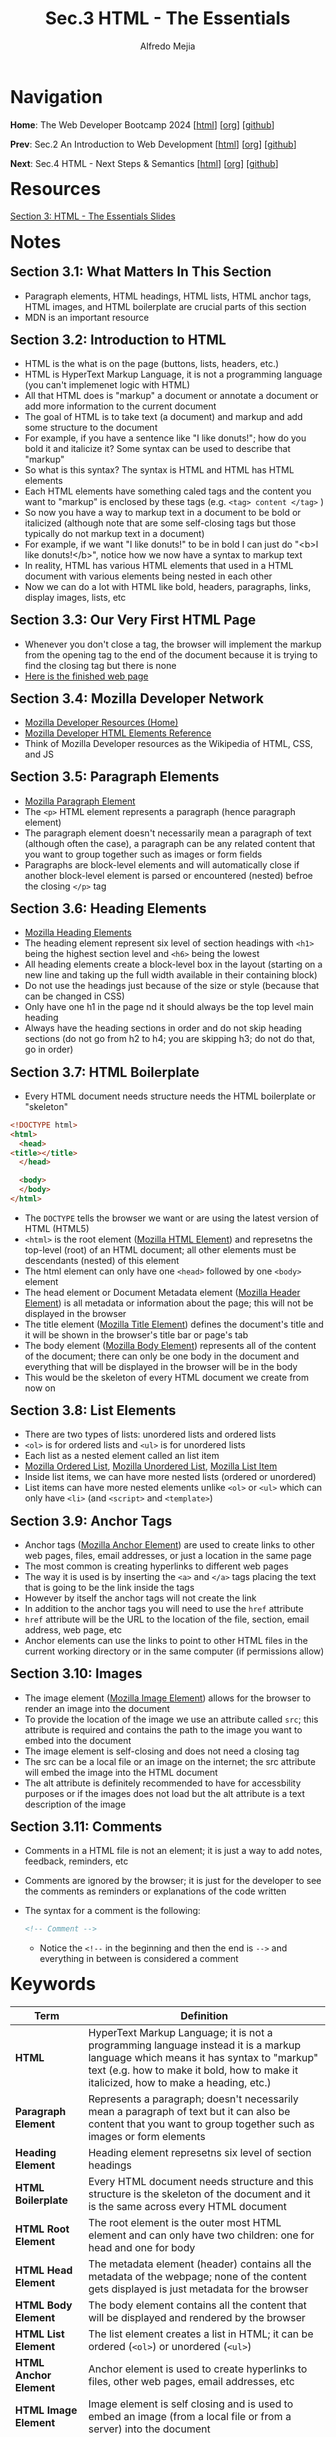 #+title: Sec.3 HTML - The Essentials
#+author: Alfredo Mejia
#+options: num:nil html-postamble:nil
#+html_head: <link rel="stylesheet" type="text/css" href="../../scratch/bulma/css/bulma.css" /> <style>body {margin: 5%} h1,h2,h3,h4,h5,h6 {margin-top: 3%}</style>

* Navigation
*Home*: The Web Developer Bootcamp 2024 [[[file:../000.Home.html][html]]] [[[file:../000.Home.org][org]]] [[[https://github.com/alfredo-mejia/notes/tree/main/The%20Web%20Developer%20Bootcamp%202024][github]]]

*Prev*: Sec.2 An Introduction to Web Development [[[file:../002.An Introduction to Web Development/002.000.Notes.html][html]]] [[[file:../002.An Introduction to Web Development/002.000.Notes.org][org]]] [[[https://github.com/alfredo-mejia/notes/tree/main/The%20Web%20Developer%20Bootcamp%202024/002.An%20Introduction%20to%20Web%20Development][github]]]

*Next*: Sec.4 HTML - Next Steps & Semantics [[[file:../004.HTML - Next Steps & Semantics/004.000.Notes.html][html]]] [[[file:../004.HTML - Next Steps & Semantics/004.000.Notes.org][org]]] [[[https://github.com/alfredo-mejia/notes/tree/main/The%20Web%20Developer%20Bootcamp%202024/004.HTML%20-%20Next%20Steps%20%26%20Semantics][github]]]

* Resources
[[file:003.HTML - The Essentials Slides.pdf][Section 3: HTML - The Essentials Slides]]

* Notes

** Section 3.1: What Matters In This Section
   - Paragraph elements, HTML headings, HTML lists, HTML anchor tags, HTML images, and HTML boilerplate are crucial parts of this section
   - MDN is an important resource

** Section 3.2: Introduction to HTML
   - HTML is the what is on the page (buttons, lists, headers, etc.)
   - HTML is HyperText Markup Language, it is not a programming language (you can't implemenet logic with HTML)
   - All that HTML does is "markup" a document or annotate a document or add more information to the current document
   - The goal of HTML is to take text (a document) and markup and add some structure to the document
   - For example, if you have a sentence like "I like donuts!"; how do you bold it and italicize it? Some syntax can be used to describe that "markup"
   - So what is this syntax? The syntax is HTML and HTML has HTML elements
   - Each HTML elements have something caled tags and the content you want to "markup" is enclosed by these tags (e.g. ~<tag> content </tag>~ )
   - So now you have a way to markup text in a document to be bold or italicized (although note that are some self-closing tags but those typically do not markup text in a document)
   - For example, if we want "I like donuts!" to be in bold I can just do "<b>I like donuts!</b>", notice how we now have a syntax to markup text
   - In reality, HTML has various HTML elements that used in a HTML document with various elements being nested in each other
   - Now we can do a lot with HTML like bold, headers, paragraphs, links, display images, lists, etc
     
** Section 3.3: Our Very First HTML Page
   - Whenever you don't close a tag, the browser will implement the markup from the opening tag to the end of the document because it is trying to find the closing tag but there is none
   - [[file:003.003.Our Very First HTML Page/index.html][Here is the finished web page]]
     
** Section 3.4: Mozilla Developer Network
   - [[https://developer.mozilla.org/en-US/][Mozilla Developer Resources (Home)]]
   - [[https://developer.mozilla.org/en-US/docs/Web/HTML/Element][Mozilla Developer HTML Elements Reference]]
   - Think of Mozilla Developer resources as the Wikipedia of HTML, CSS, and JS

** Section 3.5: Paragraph Elements
   - [[https://developer.mozilla.org/en-US/docs/Web/HTML/Element/p][Mozilla Paragraph Element]]
   - The ~<p>~ HTML element represents a paragraph (hence paragraph element)
   - The paragraph element doesn't necessarily mean a paragraph of text (although often the case), a paragraph can be any related content that you want to group together such as images or form fields
   - Paragraphs are block-level elements and will automatically close if another block-level element is parsed or encountered (nested) befroe the closing ~</p>~ tag

** Section 3.6: Heading Elements
   - [[https://developer.mozilla.org/en-US/docs/Web/HTML/Element/Heading_Elements][Mozilla Heading Elements]]
   - The heading element represent six level of section headings with ~<h1>~ being the highest section level and ~<h6>~ being the lowest
   - All heading elements create a block-level box in the layout (starting on a new line and taking up the full width available in their containing block)
   - Do not use the headings just because of the size or style (because that can be changed in CSS)
   - Only have one h1 in the page nd it should always be the top level main heading
   - Always have the heading sections in order and do not skip heading sections (do not go from h2 to h4; you are skipping h3; do not do that, go in order)

** Section 3.7: HTML Boilerplate
   - Every HTML document needs structure needs the HTML boilerplate or "skeleton"

   #+BEGIN_SRC html
     <!DOCTYPE html>
     <html>
       <head>
	 <title></title>
       </head>

       <body>
       </body>
     </html>
   #+END_SRC

   - The ~DOCTYPE~ tells the browser we want or are using the latest version of HTML (HTML5)
   - ~<html>~ is the root element ([[https://developer.mozilla.org/en-US/docs/Web/HTML/Element/html][Mozilla HTML Element]]) and represetns the top-level (root) of an HTML document; all other elements must be descendants (nested) of this element
   - The html element can only have one ~<head>~ followed by one ~<body>~ element
   - The head element or Document Metadata element ([[https://developer.mozilla.org/en-US/docs/Web/HTML/Element/head][Mozilla Header Element]]) is all metadata or information about the page; this will not be displayed in the browser
   - The title element ([[https://developer.mozilla.org/en-US/docs/Web/HTML/Element/title][Mozilla Title Element]]) defines the document's title and it will be shown in the browser's title bar or page's tab
   - The body element ([[https://developer.mozilla.org/en-US/docs/Web/HTML/Element/body][Mozilla Body Element]]) represents all of the content of the document; there can only be one body in the document and everything that will be displayed in the browser will be in the body
   - This would be the skeleton of every HTML document we create from now on     

** Section 3.8: List Elements
   - There are two types of lists: unordered lists and ordered lists
   - ~<ol>~ is for ordered lists and ~<ul>~ is for unordered lists
   - Each list as a nested element called an list item
   - [[https://developer.mozilla.org/en-US/docs/Web/HTML/Element/ol][Mozilla Ordered List]], [[https://developer.mozilla.org/en-US/docs/Web/HTML/Element/ul][Mozilla Unordered List]], [[https://developer.mozilla.org/en-US/docs/Web/HTML/Element/li][Mozilla List Item]]
   - Inside list items, we can have more nested lists (ordered or unordered)
   - List items can have more nested elements unlike ~<ol>~ or ~<ul>~ which can only have ~<li>~ (and ~<script>~ and ~<template>~)

** Section 3.9: Anchor Tags
   - Anchor tags ([[https://developer.mozilla.org/en-US/docs/Web/HTML/Element/a][Mozilla Anchor Element]]) are used to create links to other web pages, files, email addresses, or just a location in the same page
   - The most common is creating hyperlinks to different web pages
   - The way it is used is by inserting the ~<a>~ and ~</a>~ tags placing the text that is going to be the link inside the tags
   - However by itself the anchor tags will not create the link
   - In addition to the anchor tags you will need to use the ~href~ attribute
   - ~href~ attribute will be the URL to the location of the file, section, email address, web page, etc
   - Anchor elements can use the links to point to other HTML files in the current working directory or in the same computer (if permissions allow)

** Section 3.10: Images
   - The image element ([[https://developer.mozilla.org/en-US/docs/Web/HTML/Element/img][Mozilla Image Element]]) allows for the browser to render an image into the document
   - To provide the location of the image we use an attribute called ~src~; this attribute is required and contains the path to the image you want to embed into the document
   - The image element is self-closing and does not need a closing tag
   - The src can be a local file or an image on the internet; the src attribute will embed the image into the HTML document
   - The alt attribute is definitely recommended to have for accessbility purposes or if the images does not load but the alt attribute is a text description of the image

** Section 3.11: Comments
   - Comments in a HTML file is not an element; it is just a way to add notes, feedback, reminders, etc
   - Comments are ignored by the browser; it is just for the developer to see the comments as reminders or explanations of the code written
   - The syntax for a comment is the following:

     #+BEGIN_SRC html
       <!-- Comment -->
     #+END_SRC

    - Notice the ~<!--~ in the beginning and then the end is ~-->~ and everything in between is considered a comment
     
* Keywords
| Term                  | Definition                                                                                                                                                                                                                |
|-----------------------+---------------------------------------------------------------------------------------------------------------------------------------------------------------------------------------------------------------------------|
| *HTML*                | HyperText Markup Language; it is not a programming language instead it is a markup language which means it has syntax to "markup" text (e.g. how to make it bold, how to make it italicized, how to make a heading, etc.) |
| *Paragraph Element*   | Represents a paragraph; doesn't necessarily mean a paragraph of text but it can also be content that you want to group together such as images or form elements                                                           |
| *Heading Element*     | Heading element represetns six level of section headings                                                                                                                                                                  |
| *HTML Boilerplate*    | Every HTML document needs structure and this structure is the skeleton of the document and it is the same across every HTML document                                                                                      |
| *HTML Root Element*   | The root element is the outer most HTML element and can only have two children: one for head and one for body                                                                                                             |
| *HTML Head Element*   | The metadata element (header) contains all the metadata of the webpage; none of the content gets displayed is just metadata for the browser                                                                               |
| *HTML Body Element*   | The body element contains all the content that will be displayed and rendered by the browser                                                                                                                              |
| *HTML List Element*   | The list element creates a list in HTML; it can be ordered (~<ol>~) or unordered (~<ul>~)                                                                                                                                 |
| *HTML Anchor Element* | Anchor element is used to create hyperlinks to files, other web pages, email addresses, etc                                                                                                                               |
| *HTML Image Element*  | Image element is self closing and is used to embed an image (from a local file or from a server) into the document                                                                                                        |
| *Comments*            | Comments are ignored by the browser and are only for the developer to see as notes, reminders, TODO list, explanations, etc                                                                                               |

* Questions
  - *Q*: What can go inside the header element?
         - It can contain one or more elements of metadata content and exactly one ~<title>~ element
	   
  - *Q*: What are metadata elements?
         - [[https://developer.mozilla.org/en-US/docs/Web/HTML/Element/meta][Mozilla Metadata Element]] - According to the docs, the metadata element represents metadata that cannot be represented by other HTML meta-related elements
         - There are various metadata that can be represented by the meta element
         - It can define keywords for search engines, description, author, refresh document every X seconds, set the viewport, and many more
         - The way it works is that there are four attributes mainly used meta: name, http-equiv, charset, and itemprop
         - Let's first look at name; name is used along with the attribute called content these two attributes work together to specify some metadata
	   - According to mozilla docs: the name and content attributes can be used together to provide document metadata in terms of name-value pairs, with the name attribute giving the metadata name, and the content attribute giving the value
	   - [[https://developer.mozilla.org/en-US/docs/Web/HTML/Element/meta/name][Mozilla Standard Metadata Names]]
	   - So basically to provide some metadata we use the attribute ~name~ and give it the value author, description, keywords, etc. whatever we want to provide info about and then the attribute content would be the value of that metadata
         - The next attribute that the meta element can use is the ~http-equiv~; according to the docs if this attribute is set the element would be a pragma directive providing info equivalent to what can be given by a similarly-named HTTP header
	   - So basically instead of modifying or adding some specification to the HTTP header request, we do so in the meta element
	   - [[https://developer.mozilla.org/en-US/docs/Web/HTML/Element/meta#http-equiv][Mozilla http-equiv Docs]]
	   - This includes values like ~content-security-policy~, ~content-type~, ~refresh~, ~default-style~, and ~x-ua-compatible~
	   - The content attribute needs to be used too to provide a value to the attribute ~http-equiv~ (whichever one specificed)
         - Other attributes are ~charset~ which sets the charset declaration and ~itemprop~ which can add properties to a HTML element

* Summary
  - HTML is HyperText Markup Language, it is a language that has syntax to markup text, thus it can specify which text is bold, which text is a header, etc
  - HTML consists of various elements including: paragraph element, heading element, head element, root element, body element, meta element, list element, anchor element, image element, and more
  - Each HTML element has a boilerplate or a skeleton that every HTML document should have; the version of html is declared using ~DOCTYPE~
  - Then the root element is the first HTML element; the root element can only have one head and one body
  - The head element is an element that is used for metadata and information inside the head element will not be rendered by the browser
  - Metadata information can be provided by the meta element which has various attribute pair values to specify info about the web page
  - The title element specifies the title of the web page
  - The body element is what the browser renders so everything that will be displayed in the browser will be in the body element
  - This includes the heading which has six levels of heading sections; the rules (suggestions) are there should only be one h1 in the webpage and do not skip headings
  - The paragraph element can also be used inside the body and it is used to group content such as text, images, or form elements
  - Inisde the body there can also be ordered or unordered lists and nested lists as well
  - Anchor element is used to create hyperlinks and the image element is used to embed an image in the webpage
  - Finally, you can create comments in the HTML document which is ignored by the browser and is only used for the developer's case
